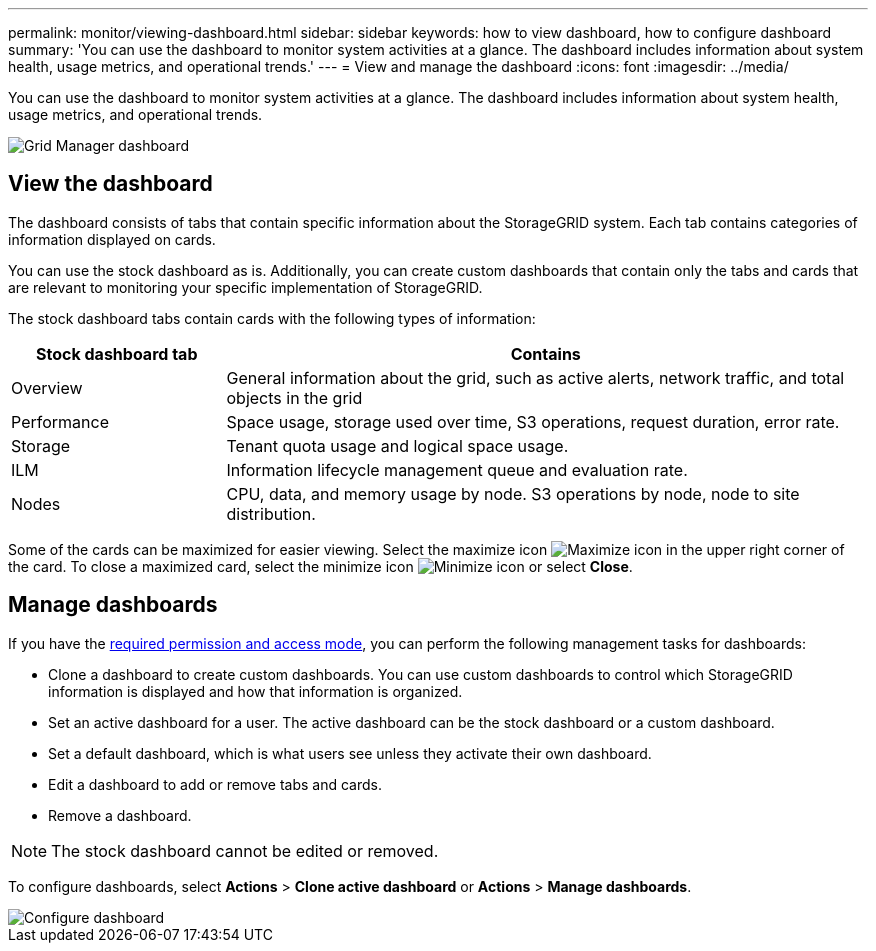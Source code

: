 ---
permalink: monitor/viewing-dashboard.html
sidebar: sidebar
keywords: how to view dashboard, how to configure dashboard
summary: 'You can use the dashboard to monitor system activities at a glance. The dashboard includes information about system health, usage metrics, and operational trends.'
---
= View and manage the dashboard
:icons: font
:imagesdir: ../media/

[.lead]
You can use the dashboard to monitor system activities at a glance. The dashboard includes information about system health, usage metrics, and operational trends.

image::../media/grid_manager_dashboard.png[Grid Manager dashboard]

== View the dashboard

The dashboard consists of tabs that contain specific information about the StorageGRID system. Each tab contains categories of information displayed on cards.

You can use the stock dashboard as is. Additionally, you can create custom dashboards that contain only the tabs and cards that are relevant to monitoring your specific implementation of StorageGRID.

The stock dashboard tabs contain cards with the following types of information:

[cols="1a,3a" options="header"]
|===
| Stock dashboard tab| Contains

|Overview
|General information about the grid, such as active alerts, network traffic, and total objects in the grid

|Performance
|Space usage, storage used over time, S3 operations, request duration, error rate.

|Storage
|Tenant quota usage and logical space usage.

|ILM
|Information lifecycle management queue and evaluation rate.

|Nodes
|CPU, data, and memory usage by node. S3 operations by node, node to site distribution.
|===

Some of the cards can be maximized for easier viewing. Select the maximize icon image:../media/icon_dashboard_card_maximize.png[Maximize icon] in the upper right corner of the card. To close a maximized card, select the minimize icon image:../media/icon_dashboard_card_minimize.png[Minimize icon] or select *Close*.

== Manage dashboards

If you have the xref:../admin/admin-group-permissions.html[required permission and access mode], you can perform the following management tasks for dashboards:

* Clone a dashboard to create custom dashboards. You can use custom dashboards to control which StorageGRID information is displayed and how that information is organized.
* Set an active dashboard for a user. The active dashboard can be the stock dashboard or a custom dashboard.
* Set a default dashboard, which is what users see unless they activate their own dashboard.
* Edit a dashboard to add or remove tabs and cards.
* Remove a dashboard.

NOTE: The stock dashboard cannot be edited or removed.

To configure dashboards, select *Actions* > *Clone active dashboard* or *Actions* > *Manage dashboards*.

image::../media/dashboard_manage.png[Configure dashboard]